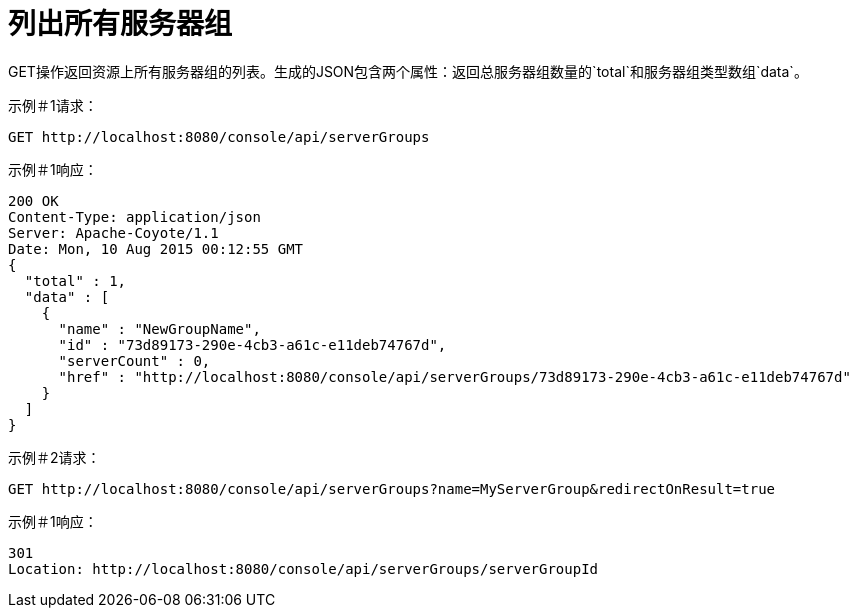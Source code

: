 = 列出所有服务器组
:keywords: tcat, list, server groups, json

GET操作返回资源上所有服务器组的列表。生成的JSON包含两个属性：返回总服务器组数量的`total`和服务器组类型数组`data`。

示例＃1请求：

[source, code, linenums]
----
GET http://localhost:8080/console/api/serverGroups
----

示例＃1响应：

[source, code, linenums]
----
200 OK
Content-Type: application/json
Server: Apache-Coyote/1.1
Date: Mon, 10 Aug 2015 00:12:55 GMT
{
  "total" : 1,
  "data" : [
    {
      "name" : "NewGroupName",
      "id" : "73d89173-290e-4cb3-a61c-e11deb74767d",
      "serverCount" : 0,
      "href" : "http://localhost:8080/console/api/serverGroups/73d89173-290e-4cb3-a61c-e11deb74767d"
    }
  ]
}
----

示例＃2请求：

[source, code, linenums]
----
GET http://localhost:8080/console/api/serverGroups?name=MyServerGroup&redirectOnResult=true
----

示例＃1响应：

[source, code, linenums]
----
301
Location: http://localhost:8080/console/api/serverGroups/serverGroupId
----
